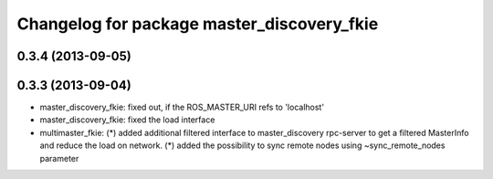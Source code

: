 ^^^^^^^^^^^^^^^^^^^^^^^^^^^^^^^^^^^^^^^^^^^
Changelog for package master_discovery_fkie
^^^^^^^^^^^^^^^^^^^^^^^^^^^^^^^^^^^^^^^^^^^

0.3.4 (2013-09-05)
------------------

0.3.3 (2013-09-04)
------------------
* master_discovery_fkie: fixed out, if the ROS_MASTER_URI refs to 'localhost'
* master_discovery_fkie: fixed the load interface
* multimaster_fkie: (*) added additional filtered interface to master_discovery rpc-server to get a filtered MasterInfo and reduce the load on network.
  (*) added the possibility to sync remote nodes using ~sync_remote_nodes parameter
